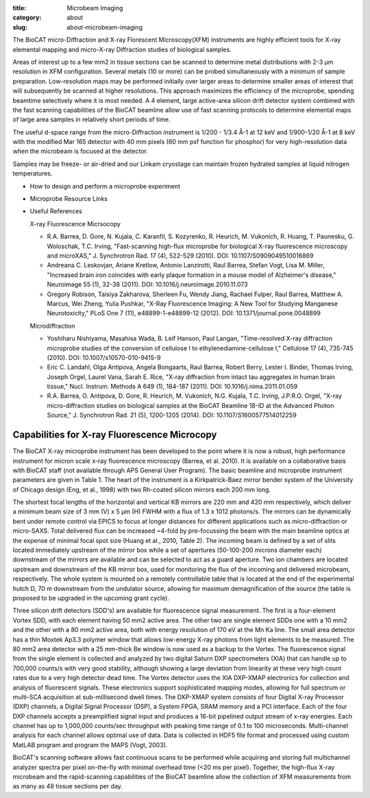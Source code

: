 :title: Microbeam Imaging
:category: about
:slug: about-microbeam-imaging

.. page-header::

    .. alert:: Please note that at this time microbeam imaging is not available
        through the  GU system and is only available to collaborators.
        :type: info

.. image:: {filename}/images/microdiffraction.jpg
    :class: img-responsive
    :align: center

.. lead::
    When excited by High-energy X-rays, metals will fluoresce. The spectrum of X-rays
    emitted from the metal depends on both the metal and its environment. By illuminating
    a sample with tightly-focused X-rays, we can determine the content and distribution
    of the metals present in the sample. By doing this in combination with Small- and
    Wide-angle Diffraction, it is possible to correlate metal distribution with the
    distribution of ordered regions in the sample. This technique is used to help us
    understand how the distribution of metals (such as iron and zinc) in tissues
    affects such things as neurological diseases, normal human development, heart
    disease, and cancer.


The BioCAT micro-Diffraction and X-ray Florescent Microscopy(XFM)
instruments are highly efficient tools for X-ray elemental mapping
and micro-X-ray Diffraction studies of biological samples.

Areas of interest up to a few mm2 in tissue sections can be scanned to
determine metal distributions with 2-3 µm resolution in XFM configuration.
Several metals (10 or more) can be probed simultaneously with a minimum of
sample preparation. Low-resolution maps may be performed initially over
larger areas to determine smaller areas of interest that will subsequently
be scanned at higher resolutions. This approach maximizes the efficiency
of the microprobe, spending beamtime selectively where it is most needed.
A 4 element, large active-area silicon drift detector system combined with
the fast scanning capabilities of the BioCAT beamline allow use of fast
scanning protocols to determine elemental maps of large area samples in
relatively short periods of time.

The useful d-space range from the micro-Diffraction instrument is 1/200 -
1/3.4 Å-1 at 12 keV and 1/900-1/20 Å-1 at 8 keV with the modified Mar 165
detector with 40 mm pixels (60 mm psf function for phosphor) for very
high-resolution data when the microbeam is focused at the detector.

Samples may be freeze- or air-dried and our Linkam cryostage can maintain
frozen hydrated samples at liquid nitrogen temperatures.

*   How to design and perform a microprobe experiment
*   Microprobe Resource Links
*   Useful References

    X-ray Fluorescence Micrsocopy

    *   R.A. Barrea, D. Gore, N. Kujala, C. Karanfil, S. Kozyrenko, R.
        Heurich, M. Vukonich, R. Huang, T. Paunesku, G. Woloschak, T.C.
        Irving, "Fast-scanning high-flux microprobe for biological X-ray
        fluorescence microscopy and microXAS," J. Synchrotron Rad. 17 (4),
        522-529 (2010). DOI: 10.1107/S0909049510016869
    *   Andreana C. Leskovjan, Ariane Kretlow, Antonio Lanzirotti, Raul
        Barrea, Stefan Vogt, Lisa M. Miller, "Increased brain iron coincides
        with early plaque formation in a mouse model of Alzheimer's disease,"
        Neuroimage 55 (1), 32-38 (2011). DOI: 10.1016/j.neuroimage.2010.11.073
    *   Gregory Robison, Taisiya Zakharova, Sherleen Fu, Wendy Jiang, Rachael
        Fulper, Raul Barrea, Matthew A. Marcus, Wei Zheng, Yulia Pushkar, "X-Ray
        Fluorescence Imaging: A New Tool for Studying Manganese Neurotoxicity,"
        PLoS One 7 (11), e48899-1-e48899-12 (2012). DOI: 10.1371/journal.pone.0048899

    Microdiffraction

    *   Yoshiharu Nishiyama, Masahisa Wada, B. Leif Hanson, Paul Langan,
        "Time-resolved X-ray diffraction microprobe studies of the conversion
        of cellulose I to ethylenediamine-cellulose I," Cellulose 17 (4),
        735-745 (2010). DOI: 10.1007/s10570-010-9415-9
    *   Eric C. Landahl, Olga Antipova, Angela Bongaarts, Raul Barrea, Robert
        Berry, Lester I. Binder, Thomas Irving, Joseph Orgel, Laurel Vana,
        Sarah E. Rice, "X-ray diffraction from intact tau aggregates in human
        brain tissue," Nucl. Instrum. Methods A 649 (1), 184-187 (2011).
        DOI: 10.1016/j.nima.2011.01.059
    *   R.A. Barrea, O. Antipova, D. Gore, R. Heurich, M. Vukonich, N.G.
        Kujala, T.C. Irving, J.P.R.O. Orgel, "X-ray micro-diffraction studies
        on biological samples at the BioCAT Beamline 18-ID at the Advanced
        Photon Source," J. Synchrotron Rad. 21 (5), 1200-1205 (2014).
        DOI: 10.1107/S1600577514012259

Capabilities for X-ray Fluorescence Microcopy
===============================================

The BioCAT X-ray microprobe instrument has been developed to the point where
it is now a robust, high performance instrument for micron scale x-ray
fluorescence microscopy (Barrea, et al. 2010). It is available on a
collaborative basis with BioCAT staff (not available through APS General
User Program). The basic beamline and microprobe instrument parameters are
given in Table 1. The heart of the instrument is a Kirkpatrick-Baez mirror
bender system of the University of Chicago design (Eng, et al., 1998) with
two Rh-coated silicon mirrors each 200 mm long.

The shortest focal lengths of the horizontal and vertical KB mirrors are
220 mm and 420 mm respectively, which deliver a minimum beam size of 3
mm (V) x 5 µm (H) FWHM with a flux of 1.3 x 1012 photons/s. The mirrors
can be dynamically bent under remote control via EPICS to focus at longer
distances for different applications such as micro-diffraction or micro-SAXS.
Total delivered flux can be increased ~4-fold by pre-focussing the beam with
the main beamline optics at the expense of minimal focal spot size (Huang
et al., 2010, Table 2). The incoming beam is defined by a set of slits
located immediately upstream of the mirror box while a set of apertures
(50-100-200 microns diameter each) downstream of the mirrors are available
and can be selected to act as a guard aperture. Two ion chambers are located
upstream and downstream of the KB mirror box, used for monitoring the flux
of the incoming and delivered microbeam, respectively. The whole system is
mounted on a remotely controllable table that is located at the end of the
experimental hutch D, 70 m downstream from the undulator source, allowing
for maximum demagnification of the source (the table is proposed to be
upgraded in the upcoming grant cycle).

Three silicon drift detectors (SDD's) are available for fluorescence signal
measurement. The first is a four-element Vortex SDD, with each element
having 50 mm2 active area. The other two are single element SDDs one with
a 10 mm2 and the other with a 80 mm2 active area, both with energy resolution
of 170 eV at the Mn Ka line. The small area detector has a thin Moxtek Ap3.3
polymer window that allows low-energy X-ray photons from light elements to
be measured. The 80 mm2 area detector with a 25 mm-thick Be window is now
used as a backup to the Vortex. The fluorescence signal from the single
element is collected and analyzed by two digital Saturn DXP spectrometers
(XIA) that can handle up to 700,000 counts/s with very good stability,
although showing a large deviation from linearity at these very high count
rates due to a very high detector dead time. The Vortex detector uses the
XIA DXP-XMAP electronics for collection and analysis of fluorescent signals.
These electronics support sophisticated mapping modes, allowing for full
spectrum or multi-SCA acquisition at sub-millisecond dwell times. The DXP-XMAP
system consists of four Digital X-ray Processor (DXP) channels, a Digital
Signal Processor (DSP), a System FPGA, SRAM memory and a PCI interface.
Each of the four DXP channels accepts a preamplified signal input and
produces a 16-bit pipelined output stream of x-ray energies. Each channel
has up to 1,000,000 counts/sec throughput with peaking time range of 0.1
to 100 microseconds. Multi-channel analysis for each channel allows optimal
use of data. Data is collected in HDF5 file format and processed using
custom MatLAB program and program the MAPS (Vogt, 2003).

BioCAT's scanning software allows fast continuous scans to be performed
while acquiring and storing full multichannel analyzer spectra per pixel
on-the-fly with minimal overhead time (<20 ms per pixel). Together, the
high-flux X-ray microbeam and the rapid-scanning capabilities of the BioCAT
beamline allow the collection of XFM measurements from as many as 48 tissue
sections per day.
